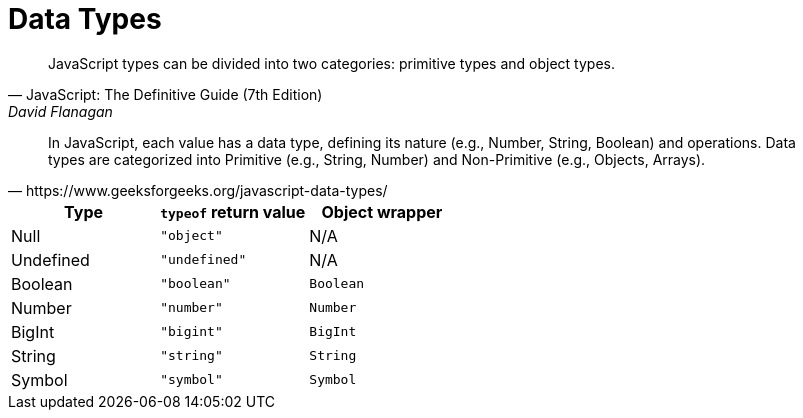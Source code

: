 = Data Types

[,JavaScript: The Definitive Guide (7th Edition),David Flanagan]
____
JavaScript types can be divided into two categories: 
primitive types
and object types. 
____

[,https://www.geeksforgeeks.org/javascript-data-types/]
____
In JavaScript, each value has a data type, defining its nature (e.g., Number, String, Boolean) and operations. 
Data types are categorized into Primitive (e.g., String, Number) and Non-Primitive (e.g., Objects, Arrays).
____



|===
| Type | `typeof` return value | Object wrapper

| Null
| `"object"`
| N/A

| Undefined
| `"undefined"`
| N/A

| Boolean
| `"boolean"`
| `Boolean`

| Number
| `"number"`
| `Number`

| BigInt
| `"bigint"`
| `BigInt`

| String
| `"string"`
| `String`

| Symbol
| `"symbol"`
| `Symbol`
|===

[comment]
--
JavaScript has 8 data types:

=== String

=== Number

=== Bigint

=== Boolean

=== Undefined

=== Null

=== Symbol

=== Object 
--